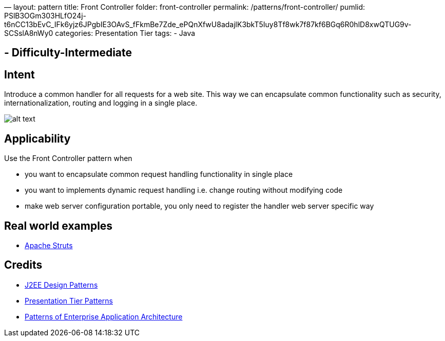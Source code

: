—
layout: pattern
title: Front Controller
folder: front-controller
permalink: /patterns/front-controller/
pumlid: PSlB3OGm303HLfO24j-t6nCC13bEvC_IFk6yjz6JPgbIE3OAvS_fFkmBe7Zde_ePQnXfwU8adajlK3bkT5Iuy8Tf8wk7f87kf6BGq6R0hlD8xwQTUG9v-SCSslA8nWy0
categories: Presentation Tier
tags:
 - Java

==  - Difficulty-Intermediate

== Intent

Introduce a common handler for all requests for a web site. This
way we can encapsulate common functionality such as security,
internationalization, routing and logging in a single place.

image:./etc/front-controller.png[alt text]

== Applicability

Use the Front Controller pattern when

* you want to encapsulate common request handling functionality in single place
* you want to implements dynamic request handling i.e. change routing without modifying code
* make web server configuration portable, you only need to register the handler web server specific way

== Real world examples

* https://struts.apache.org/[Apache Struts]

== Credits

* http://www.amazon.com/J2EE-Design-Patterns-William-Crawford/dp/0596004273/ref=sr_1_2[J2EE Design Patterns]
* http://www.javagyan.com/tutorials/corej2eepatterns/presentation-tier-patterns[Presentation Tier Patterns]
* http://www.amazon.com/Patterns-Enterprise-Application-Architecture-Martin/dp/0321127420[Patterns of Enterprise Application Architecture]